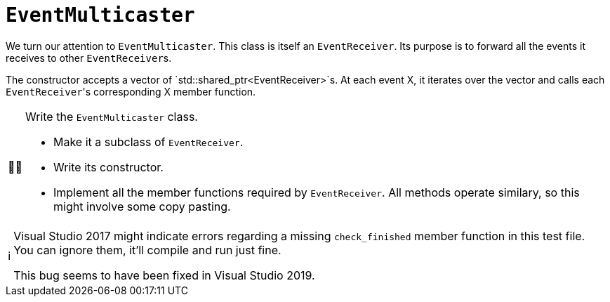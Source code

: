 :tip-caption: 💡
:note-caption: ℹ️
:important-caption: ⚠️
:task-caption: 👨‍🔧

= `EventMulticaster`

We turn our attention to `EventMulticaster`.
This class is itself an `EventReceiver`.
Its purpose is to forward all the events it receives to other ``EventReceiver``s.

The constructor accepts a vector of `std::shared_ptr<EventReceiver>`s.
At each event X, it iterates over the vector and calls each ``EventReceiver``'s corresponding X member function.

[NOTE,caption={task-caption}]
====
Write the `EventMulticaster` class.

* Make it a subclass of `EventReceiver`.
* Write its constructor.
* Implement all the member functions required by `EventReceiver`.
  All methods operate similary, so this might involve some copy pasting.
====

[NOTE]
====
Visual Studio 2017 might indicate errors regarding a missing `check_finished` member function in this test file.
You can ignore them, it'll compile and run just fine.

This bug seems to have been fixed in Visual Studio 2019.
====
